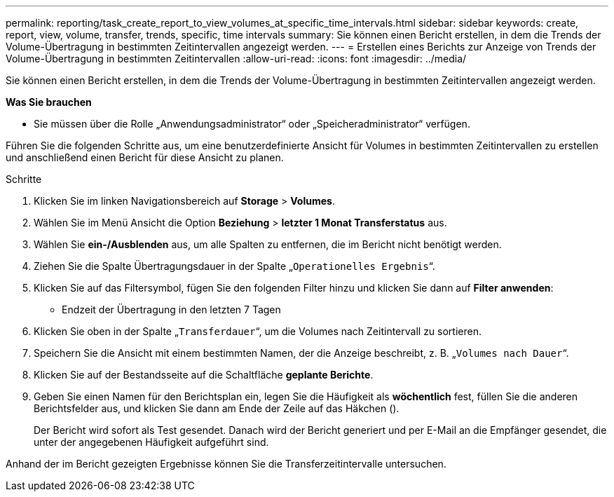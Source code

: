 ---
permalink: reporting/task_create_report_to_view_volumes_at_specific_time_intervals.html 
sidebar: sidebar 
keywords: create, report, view, volume, transfer, trends, specific, time intervals 
summary: Sie können einen Bericht erstellen, in dem die Trends der Volume-Übertragung in bestimmten Zeitintervallen angezeigt werden. 
---
= Erstellen eines Berichts zur Anzeige von Trends der Volume-Übertragung in bestimmten Zeitintervallen
:allow-uri-read: 
:icons: font
:imagesdir: ../media/


[role="lead"]
Sie können einen Bericht erstellen, in dem die Trends der Volume-Übertragung in bestimmten Zeitintervallen angezeigt werden.

*Was Sie brauchen*

* Sie müssen über die Rolle „Anwendungsadministrator“ oder „Speicheradministrator“ verfügen.


Führen Sie die folgenden Schritte aus, um eine benutzerdefinierte Ansicht für Volumes in bestimmten Zeitintervallen zu erstellen und anschließend einen Bericht für diese Ansicht zu planen.

.Schritte
. Klicken Sie im linken Navigationsbereich auf *Storage* > *Volumes*.
. Wählen Sie im Menü Ansicht die Option *Beziehung* > *letzter 1 Monat Transferstatus* aus.
. Wählen Sie *ein-/Ausblenden* aus, um alle Spalten zu entfernen, die im Bericht nicht benötigt werden.
. Ziehen Sie die Spalte Übertragungsdauer in der Spalte „`Operationelles Ergebnis`“.
. Klicken Sie auf das Filtersymbol, fügen Sie den folgenden Filter hinzu und klicken Sie dann auf *Filter anwenden*:
+
** Endzeit der Übertragung in den letzten 7 Tagen


. Klicken Sie oben in der Spalte „`Transferdauer`“, um die Volumes nach Zeitintervall zu sortieren.
. Speichern Sie die Ansicht mit einem bestimmten Namen, der die Anzeige beschreibt, z. B. „`Volumes nach Dauer`“.
. Klicken Sie auf der Bestandsseite auf die Schaltfläche *geplante Berichte*.
. Geben Sie einen Namen für den Berichtsplan ein, legen Sie die Häufigkeit als *wöchentlich* fest, füllen Sie die anderen Berichtsfelder aus, und klicken Sie dann am Ende der Zeile auf das Häkchen (image:../media/blue_check.gif[""]).
+
Der Bericht wird sofort als Test gesendet. Danach wird der Bericht generiert und per E-Mail an die Empfänger gesendet, die unter der angegebenen Häufigkeit aufgeführt sind.



Anhand der im Bericht gezeigten Ergebnisse können Sie die Transferzeitintervalle untersuchen.
